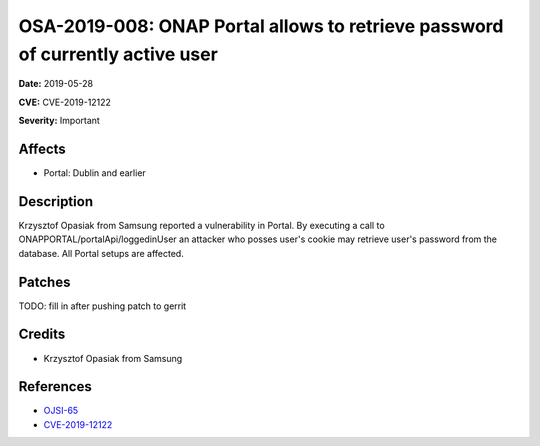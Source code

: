 ==============================================================================
OSA-2019-008: ONAP Portal allows to retrieve password of currently active user
==============================================================================

**Date:** 2019-05-28

**CVE:** CVE-2019-12122

**Severity:** Important

Affects
-------

* Portal: Dublin and earlier

Description
-----------

Krzysztof Opasiak from Samsung reported a vulnerability in Portal. By executing a call to ONAPPORTAL/portalApi/loggedinUser an attacker who posses user's cookie may retrieve user's password from the database. All Portal setups are affected.

Patches
-------

TODO: fill in after pushing patch to gerrit

Credits
-------
* Krzysztof Opasiak from Samsung

References
----------
* `OJSI-65 <https://jira.onap.org/browse/OJSI-65>`_
* `CVE-2019-12122 <https://cve.mitre.org/cgi-bin/cvename.cgi?name=CVE-2019-12122>`_

